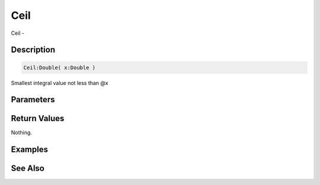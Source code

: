 .. _func_maths_ceil:

====
Ceil
====

Ceil - 

Description
===========

.. code-block:: blitzmax

    Ceil:Double( x:Double )

Smallest integral value not less than @x

Parameters
==========

Return Values
=============

Nothing.

Examples
========

See Also
========



